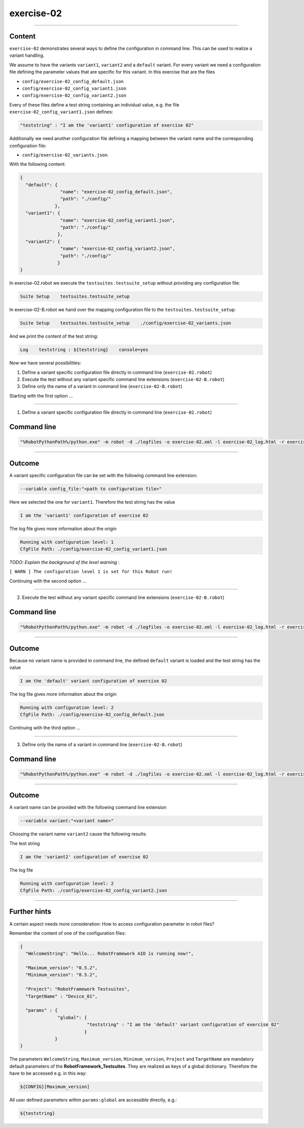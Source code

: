 .. Copyright 2020-2022 Robert Bosch GmbH

.. Licensed under the Apache License, Version 2.0 (the "License");
   you may not use this file except in compliance with the License.
   You may obtain a copy of the License at

.. http://www.apache.org/licenses/LICENSE-2.0

.. Unless required by applicable law or agreed to in writing, software
   distributed under the License is distributed on an "AS IS" BASIS,
   WITHOUT WARRANTIES OR CONDITIONS OF ANY KIND, either express or implied.
   See the License for the specific language governing permissions and
   limitations under the License.

exercise-02
===========

----

Content
-------

``exercise-02`` demonstrates several ways to define the configuration in command line. This can be used to realize a variant handling.

We assume to have the variants ``variant1``, ``variant2`` and a ``default`` variant. For every variant we need a configuration file defining the
parameter values that are specific for this variant. In this exercise that are the files

* ``config/exercise-02_config_default.json``
* ``config/exercise-02_config_variant1.json``
* ``config/exercise-02_config_variant2.json``

Every of these files define a test string containing an individual value, e.g. the file ``exercise-02_config_variant1.json`` defines:

.. code::

   "teststring" : "I am the 'variant1' configuration of exercise 02"

Additionally we need another configuration file defining a mapping between the variant name and the corresponding configuration file:

* ``config/exercise-02_variants.json``

With the following content:

.. code::

   {
     "default": {
                  "name": "exercise-02_config_default.json",
                  "path": "./config/"
                },
     "variant1": {
                  "name": "exercise-02_config_variant1.json",
                  "path": "./config/"
                 },
     "variant2": {
                  "name": "exercise-02_config_variant2.json",
                  "path": "./config/"
                 }
   }

In exercise-02.robot we execute the ``testsuites.testsuite_setup`` without providing any configuration file:

.. code::

   Suite Setup    testsuites.testsuite_setup

In exercise-02-B.robot we hand over the mapping configuration file to the ``testsuites.testsuite_setup``:

.. code::

   Suite Setup    testsuites.testsuite_setup    ./config/exercise-02_variants.json

And we print the content of the test string:

.. code::

   Log    teststring : ${teststring}    console=yes

Now we have several possibilities:

1. Define a variant specific configuration file directly in command line (``exercise-02.robot``)
2. Execute the test without any variant specific command line extensions (``exercise-02-B.robot``)
3. Define only the name of a variant in command line (``exercise-02-B.robot``)

Starting with the first option ...

----

1. Define a variant specific configuration file directly in command line (``exercise-02.robot``)

Command line
------------

.. code::

   "%RobotPythonPath%/python.exe" -m robot -d ./logfiles -o exercise-02.xml -l exercise-02_log.html -r exercise-02_report.html -b exercise-02.log --variable config_file:"./config/exercise-02_config_variant1.json" "./exercise-02.robot"

----

Outcome
-------

A variant specific configuration file can be set with the following command line extension:

.. code::

   --variable config_file:"<path to configuration file>"

Here we selected the one for ``variant1``. Therefore the test string has the value

.. code::

   I am the 'variant1' configuration of exercise 02

The log file gives more information about the origin

.. code::

   Running with configuration level: 1
   CfgFile Path: ./config/exercise-02_config_variant1.json

*TODO: Explain the background of the level warning* :

``[ WARN ] The configuration level 1 is set for this Robot run!``

Continuing with the second option ...

----

2. Execute the test without any variant specific command line extensions (``exercise-02-B.robot``)

Command line
------------

.. code::

   "%RobotPythonPath%/python.exe" -m robot -d ./logfiles -o exercise-02.xml -l exercise-02_log.html -r exercise-02_report.html -b exercise-02.log "./exercise-02-B.robot"

----

Outcome
-------

Because no variant name is provided in command line, the defined ``default`` variant is loaded and the test string has the value

.. code::

   I am the 'default' variant configuration of exercise 02

The log file gives more information about the origin

.. code::

   Running with configuration level: 2
   CfgFile Path: ./config/exercise-02_config_default.json

Continuing with the third option ...

----

3. Define only the name of a variant in command line (``exercise-02-B.robot``)

Command line
------------

.. code::

   "%RobotPythonPath%/python.exe" -m robot -d ./logfiles -o exercise-02.xml -l exercise-02_log.html -r exercise-02_report.html -b exercise-02.log --variable variant:"variant2" "./exercise-02-B.robot"

----

Outcome
-------

A variant name can be provided with the following command line extension

.. code::

   --variable variant:"<variant name>"

Choosing the variant name ``variant2`` cause the following results:

The test string

.. code::

    I am the 'variant2' configuration of exercise 02

The log file

.. code::

   Running with configuration level: 2
   CfgFile Path: ./config/exercise-02_config_variant2.json

----

Further hints
-------------

A certain aspect needs more consideration: How to access configuration parameter in robot files?

Remember the content of one of the configuration files:

.. code::

   {
     "WelcomeString": "Hello... RobotFramework AIO is running now!",

     "Maximum_version": "0.5.2",
     "Minimum_version": "0.5.2",

     "Project": "RobotFramework Testsuites",
     "TargetName" : "Device_01",

     "params" : {
                 "global": {
                            "teststring" : "I am the 'default' variant configuration of exercise 02"
                           }
                }
   }

The parameters ``WelcomeString``, ``Maximum_version``, ``Minimum_version``, ``Project`` and ``TargetName`` are mandatory default parameters of the
**RobotFramework_Testsuites**. They are realized as keys of a global dictionary. Therefore the have to be accessed e.g. in this way:

.. code::

   ${CONFIG}[Maximum_version]

All user defined parameters within ``params:global`` are accessible directly, e.g.:

.. code::

   ${teststring}



